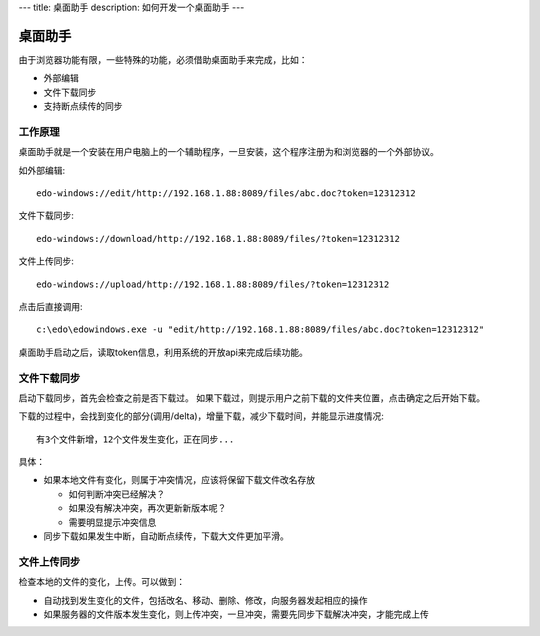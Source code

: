 ---
title: 桌面助手
description: 如何开发一个桌面助手
---

=================
桌面助手
=================

由于浏览器功能有限，一些特殊的功能，必须借助桌面助手来完成，比如：

- 外部编辑
- 文件下载同步
- 支持断点续传的同步

工作原理
==================
桌面助手就是一个安装在用户电脑上的一个辅助程序，一旦安装，这个程序注册为和浏览器的一个外部协议。

如外部编辑::

   edo-windows://edit/http://192.168.1.88:8089/files/abc.doc?token=12312312

文件下载同步::

   edo-windows://download/http://192.168.1.88:8089/files/?token=12312312

文件上传同步::

   edo-windows://upload/http://192.168.1.88:8089/files/?token=12312312

点击后直接调用::

   c:\edo\edowindows.exe -u "edit/http://192.168.1.88:8089/files/abc.doc?token=12312312"

桌面助手启动之后，读取token信息，利用系统的开放api来完成后续功能。

文件下载同步
======================

启动下载同步，首先会检查之前是否下载过。
如果下载过，则提示用户之前下载的文件夹位置，点击确定之后开始下载。

下载的过程中，会找到变化的部分(调用/delta)，增量下载，减少下载时间，并能显示进度情况::

  有3个文件新增，12个文件发生变化，正在同步...

具体：

- 如果本地文件有变化，则属于冲突情况，应该将保留下载文件改名存放

  - 如何判断冲突已经解决？
  - 如果没有解决冲突，再次更新新版本呢？
  - 需要明显提示冲突信息

- 同步下载如果发生中断，自动断点续传，下载大文件更加平滑。

文件上传同步
================

检查本地的文件的变化，上传。可以做到：

- 自动找到发生变化的文件，包括改名、移动、删除、修改，向服务器发起相应的操作
- 如果服务器的文件版本发生变化，则上传冲突，一旦冲突，需要先同步下载解决冲突，才能完成上传


